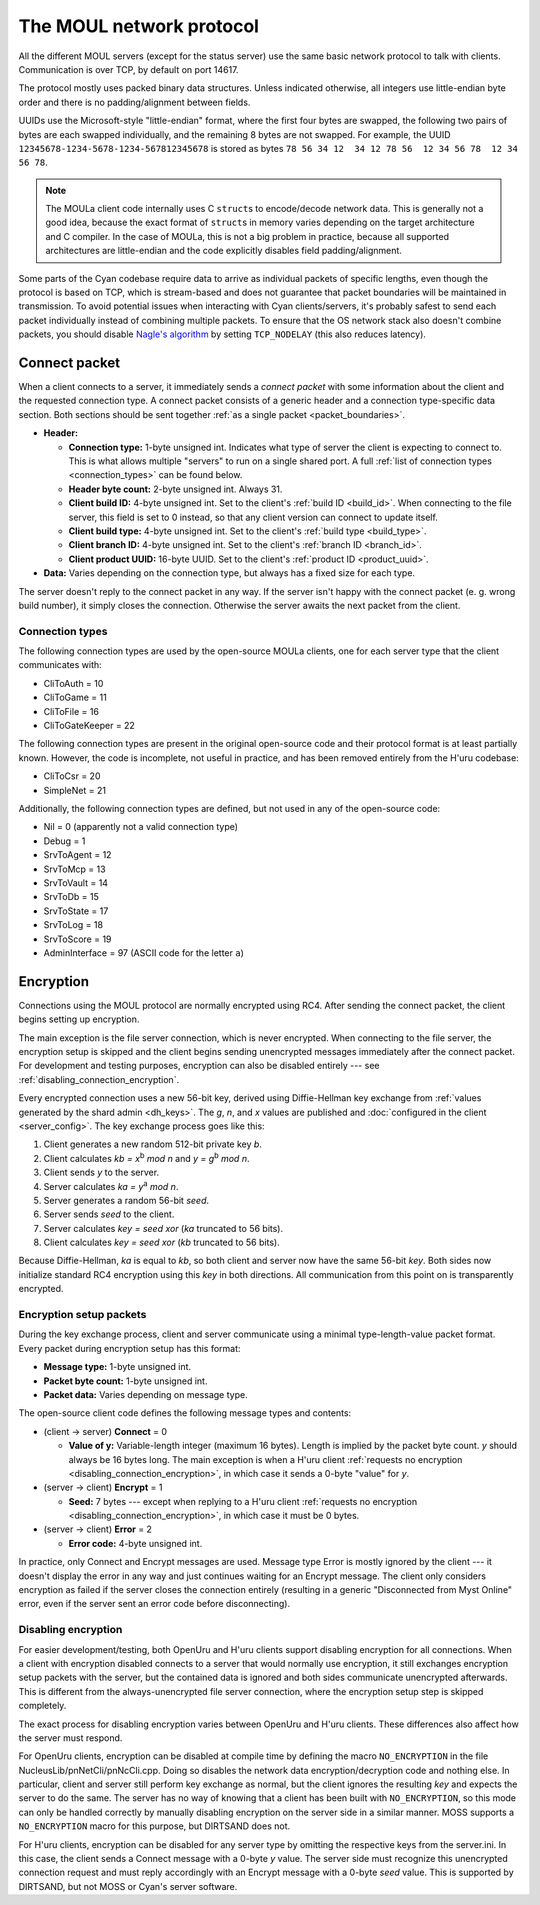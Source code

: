 The MOUL network protocol
=========================

All the different MOUL servers
(except for the status server)
use the same basic network protocol to talk with clients.
Communication is over TCP,
by default on port 14617.

The protocol mostly uses packed binary data structures.
Unless indicated otherwise,
all integers use little-endian byte order
and there is no padding/alignment between fields.

UUIDs use the Microsoft-style "little-endian" format,
where the first four bytes are swapped,
the following two pairs of bytes are each swapped individually,
and the remaining 8 bytes are not swapped.
For example,
the UUID ``12345678-1234-5678-1234-567812345678`` is stored as bytes ``78 56 34 12  34 12 78 56  12 34 56 78  12 34 56 78``.

.. note::
   
   The MOULa client code internally uses C ``struct``\s to encode/decode network data.
   This is generally not a good idea,
   because the exact format of ``struct``\s in memory varies depending on the target architecture and C compiler.
   In the case of MOULa,
   this is not a big problem in practice,
   because all supported architectures are little-endian
   and the code explicitly disables field padding/alignment.

.. _packet_boundaries:

Some parts of the Cyan codebase require data to arrive as individual packets of specific lengths,
even though the protocol is based on TCP,
which is stream-based and does not guarantee that packet boundaries will be maintained in transmission.
To avoid potential issues when interacting with Cyan clients/servers,
it's probably safest to send each packet individually instead of combining multiple packets.
To ensure that the OS network stack also doesn't combine packets,
you should disable `Nagle's algorithm <https://en.wikipedia.org/wiki/Nagle%27s_algorithm>`__
by setting ``TCP_NODELAY``
(this also reduces latency).

.. _connect_packet:

Connect packet
--------------

.. index:: connect packet

When a client connects to a server,
it immediately sends a *connect packet* with some information about the client and the requested connection type.
A connect packet consists of a generic header and a connection type-specific data section.
Both sections should be sent together :ref:`as a single packet <packet_boundaries>`.

* **Header:**
  
  * **Connection type:** 1-byte unsigned int.
    Indicates what type of server the client is expecting to connect to.
    This is what allows multiple "servers" to run on a single shared port.
    A full :ref:`list of connection types <connection_types>` can be found below.
  * **Header byte count:** 2-byte unsigned int.
    Always 31.
  * **Client build ID:** 4-byte unsigned int.
    Set to the client's :ref:`build ID <build_id>`.
    When connecting to the file server,
    this field is set to 0 instead,
    so that any client version can connect to update itself.
  * **Client build type:** 4-byte unsigned int.
    Set to the client's :ref:`build type <build_type>`.
  * **Client branch ID:** 4-byte unsigned int.
    Set to the client's :ref:`branch ID <branch_id>`.
  * **Client product UUID:** 16-byte UUID.
    Set to the client's :ref:`product ID <product_uuid>`.
  
* **Data:** Varies depending on the connection type,
  but always has a fixed size for each type.

The server doesn't reply to the connect packet in any way.
If the server isn't happy with the connect packet (e. g. wrong build number),
it simply closes the connection.
Otherwise the server awaits the next packet from the client.

.. _connection_types:

Connection types
^^^^^^^^^^^^^^^^

The following connection types are used by the open-source MOULa clients,
one for each server type that the client communicates with:

* CliToAuth = 10
* CliToGame = 11
* CliToFile = 16
* CliToGateKeeper = 22

The following connection types are present in the original open-source code
and their protocol format is at least partially known.
However,
the code is incomplete,
not useful in practice,
and has been removed entirely from the H'uru codebase:

* CliToCsr = 20
* SimpleNet = 21

Additionally,
the following connection types are defined,
but not used in any of the open-source code:

* Nil = 0 (apparently not a valid connection type)
* Debug = 1
* SrvToAgent = 12
* SrvToMcp = 13
* SrvToVault = 14
* SrvToDb = 15
* SrvToState = 17
* SrvToLog = 18
* SrvToScore = 19
* AdminInterface = 97 (ASCII code for the letter ``a``)

.. _connection_encryption:

Encryption
----------

Connections using the MOUL protocol are normally encrypted using RC4.
After sending the connect packet,
the client begins setting up encryption.

The main exception is the file server connection,
which is never encrypted.
When connecting to the file server,
the encryption setup is skipped
and the client begins sending unencrypted messages immediately after the connect packet.
For development and testing purposes,
encryption can also be disabled entirely --- see :ref:`disabling_connection_encryption`.

Every encrypted connection uses a new 56-bit key,
derived using Diffie-Hellman key exchange from :ref:`values generated by the shard admin <dh_keys>`.
The *g*, *n*, and *x* values are published and :doc:`configured in the client <server_config>`.
The key exchange process goes like this:

1. Client generates a new random 512-bit private key *b*.
2. Client calculates *kb = x*:sup:`b` *mod n* and *y = g*:sup:`b` *mod n*.
3. Client sends *y* to the server.
4. Server calculates *ka = y*:sup:`a` *mod n*.
5. Server generates a random 56-bit *seed*.
6. Server sends *seed* to the client.
7. Server calculates *key = seed xor* (*ka* truncated to 56 bits).
8. Client calculates *key = seed xor* (*kb* truncated to 56 bits).

Because Diffie-Hellman,
*ka* is equal to *kb*,
so both client and server now have the same 56-bit *key*.
Both sides now initialize standard RC4 encryption using this *key* in both directions.
All communication from this point on is transparently encrypted.

Encryption setup packets
^^^^^^^^^^^^^^^^^^^^^^^^

During the key exchange process,
client and server communicate using a minimal type-length-value packet format.
Every packet during encryption setup has this format:

* **Message type:** 1-byte unsigned int.
* **Packet byte count:** 1-byte unsigned int.
* **Packet data:** Varies depending on message type.

The open-source client code defines the following message types and contents:

* (client -> server) **Connect** = 0
  
  * **Value of y:** Variable-length integer (maximum 16 bytes).
    Length is implied by the packet byte count.
    *y* should always be 16 bytes long.
    The main exception is when a H'uru client :ref:`requests no encryption <disabling_connection_encryption>`,
    in which case it sends a 0-byte "value" for *y*.
  
* (server -> client) **Encrypt** = 1
  
  * **Seed:** 7 bytes ---
    except when replying to a H'uru client :ref:`requests no encryption <disabling_connection_encryption>`,
    in which case it must be 0 bytes.
  
* (server -> client) **Error** = 2
  
  * **Error code:** 4-byte unsigned int.

In practice,
only Connect and Encrypt messages are used.
Message type Error is mostly ignored by the client ---
it doesn't display the error in any way
and just continues waiting for an Encrypt message.
The client only considers encryption as failed
if the server closes the connection entirely
(resulting in a generic "Disconnected from Myst Online" error,
even if the server sent an error code before disconnecting).

.. _disabling_connection_encryption:

Disabling encryption
^^^^^^^^^^^^^^^^^^^^

For easier development/testing,
both OpenUru and H'uru clients support disabling encryption for all connections.
When a client with encryption disabled connects to a server that would normally use encryption,
it still exchanges encryption setup packets with the server,
but the contained data is ignored and both sides communicate unencrypted afterwards.
This is different from the always-unencrypted file server connection,
where the encryption setup step is skipped completely.

The exact process for disabling encryption varies between OpenUru and H'uru clients.
These differences also affect how the server must respond.

For OpenUru clients,
encryption can be disabled at compile time by defining the macro ``NO_ENCRYPTION`` in the file NucleusLib/pnNetCli/pnNcCli.cpp.
Doing so disables the network data encryption/decryption code and nothing else.
In particular,
client and server still perform key exchange as normal,
but the client ignores the resulting *key* and expects the server to do the same.
The server has no way of knowing that a client has been built with ``NO_ENCRYPTION``,
so this mode can only be handled correctly
by manually disabling encryption on the server side in a similar manner.
MOSS supports a ``NO_ENCRYPTION`` macro for this purpose,
but DIRTSAND does not.

For H'uru clients,
encryption can be disabled for any server type by omitting the respective keys from the server.ini.
In this case,
the client sends a Connect message with a 0-byte *y* value.
The server side must recognize this unencrypted connection request
and must reply accordingly with an Encrypt message with a 0-byte *seed* value.
This is supported by DIRTSAND,
but not MOSS or Cyan's server software.

